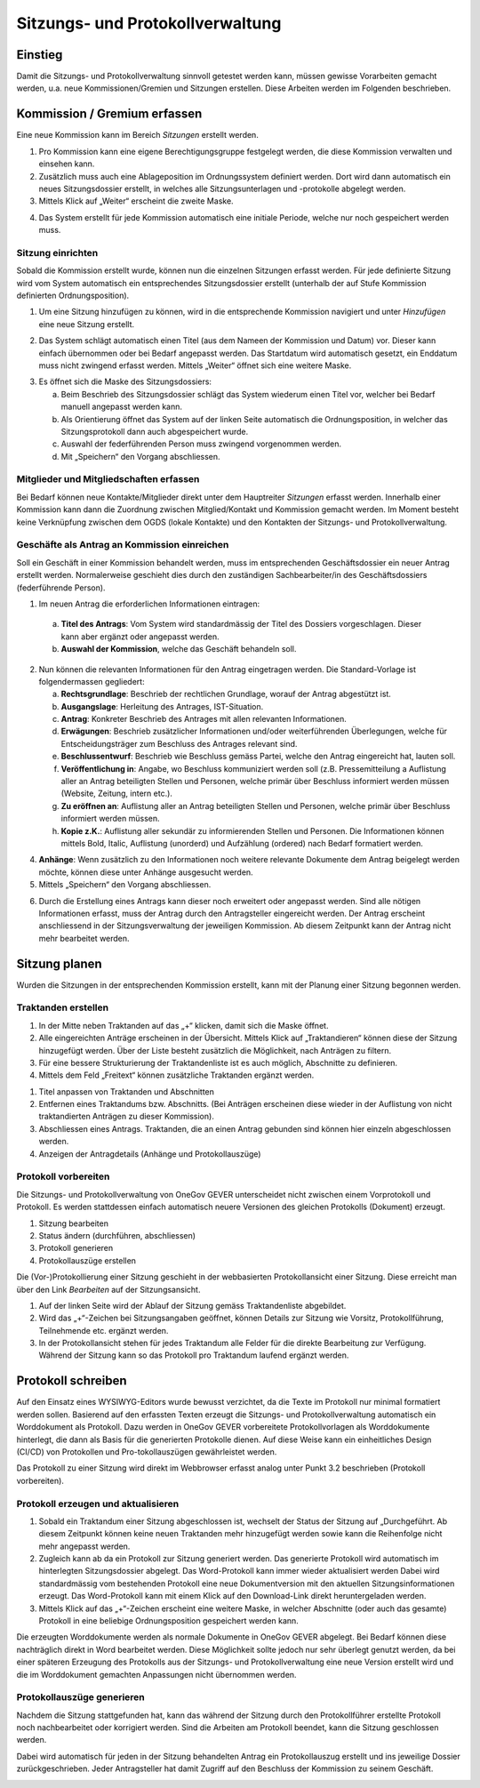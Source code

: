 Sitzungs- und Protokollverwaltung
=================================

Einstieg
---------

Damit die Sitzungs- und Protokollverwaltung sinnvoll getestet werden kann,
müssen gewisse Vorarbeiten gemacht werden, u.a. neue Kommissionen/Gremien und
Sitzungen erstellen. Diese Arbeiten werden im Folgenden beschrieben.

|img-sitzungs-und-protokollverwaltung-1|

Kommission / Gremium erfassen
-----------------------------

Eine neue Kommission kann im Bereich *Sitzungen* erstellt werden.

1. Pro Kommission kann eine eigene Berechtigungsgruppe festgelegt werden, die
   diese Kommission verwalten und einsehen kann.

2. Zusätzlich muss auch eine Ablageposition im Ordnungssystem definiert werden.
   Dort wird dann automatisch ein neues Sitzungsdossier erstellt, in welches
   alle Sitzungsunterlagen und -protokolle abgelegt werden.

3. Mittels Klick auf „Weiter“ erscheint die zweite Maske.

|img-sitzungs-und-protokollverwaltung-2|

4. Das System erstellt für jede Kommission automatisch eine initiale Periode,
   welche nur noch gespeichert werden muss.

|img-sitzungs-und-protokollverwaltung-3|

Sitzung einrichten
~~~~~~~~~~~~~~~~~~

Sobald die Kommission erstellt wurde, können nun die einzelnen Sitzungen
erfasst werden. Für jede definierte Sitzung wird vom System automatisch
ein entsprechendes Sitzungsdossier erstellt (unterhalb der auf Stufe Kommission
definierten Ordnungsposition).

1. Um eine Sitzung hinzufügen zu können, wird in die entsprechende Kommission
   navigiert und unter *Hinzufügen* eine neue Sitzung erstellt.

|img-sitzungs-und-protokollverwaltung-4|

2. Das System schlägt automatisch einen Titel (aus dem Nameen der
   Kommission und Datum) vor. Dieser kann einfach übernommen oder bei
   Bedarf angepasst werden. Das Startdatum wird automatisch gesetzt, ein
   Enddatum muss nicht zwingend erfasst werden. Mittels „Weiter“ öffnet sich
   eine weitere Maske.

|img-sitzungs-und-protokollverwaltung-5|

3. Es öffnet sich die Maske des Sitzungsdossiers:

   a. Beim Beschrieb des Sitzungsdossier schlägt das System wiederum einen
      Titel vor, welcher bei Bedarf manuell angepasst werden kann.

   b. Als Orientierung öffnet das System auf der linken Seite automatisch die
      Ordnungsposition, in welcher das Sitzungsprotokoll dann auch
      abgespeichert wurde.

   c. Auswahl der federführenden Person muss zwingend vorgenommen werden.

   d. Mit „Speichern“ den Vorgang abschliessen.

|img-sitzungs-und-protokollverwaltung-6|

Mitglieder und Mitgliedschaften erfassen
~~~~~~~~~~~~~~~~~~~~~~~~~~~~~~~~~~~~~~~~

Bei Bedarf können neue Kontakte/Mitglieder direkt unter dem Hauptreiter
*Sitzungen* erfasst werden. Innerhalb einer Kommission kann dann die Zuordnung
zwischen Mitglied/Kontakt und Kommission gemacht werden. Im Moment besteht keine
Verknüpfung zwischen dem OGDS (lokale Kontakte) und den Kontakten der
Sitzungs- und Protokollverwaltung.

Geschäfte als Antrag an Kommission einreichen
~~~~~~~~~~~~~~~~~~~~~~~~~~~~~~~~~~~~~~~~~~~~~
Soll ein Geschäft in einer Kommission behandelt werden, muss im entsprechenden
Geschäftsdossier ein neuer Antrag erstellt werden. Normalerweise geschieht dies
durch den zuständigen Sachbearbeiter/in des Geschäftsdossiers
(federführende Person).

|img-sitzungs-und-protokollverwaltung-7|

1. Im neuen Antrag die erforderlichen Informationen eintragen:

  a. **Titel des Antrags**: Vom System wird standardmässig der Titel des Dossiers
     vorgeschlagen. Dieser kann aber ergänzt oder angepasst werden.

  b. **Auswahl der Kommission**, welche das Geschäft behandeln soll.

2. Nun können die relevanten Informationen für den Antrag eingetragen werden.
   Die Standard-Vorlage ist folgendermassen gegliedert:

   a. **Rechtsgrundlage**: Beschrieb der rechtlichen Grundlage, worauf der
      Antrag abgestützt ist.

   b. **Ausgangslage**: Herleitung des Antrages, IST-Situation.

   c. **Antrag**: Konkreter Beschrieb des Antrages mit allen relevanten
      Informationen.

   d. **Erwägungen**: Beschrieb zusätzlicher Informationen und/oder
      weiterführenden Überlegungen, welche für Entscheidungsträger zum
      Beschluss des Antrages relevant sind.

   e. **Beschlussentwurf**: Beschrieb wie Beschluss gemäss Partei, welche
      den Antrag eingereicht hat, lauten soll.

   f. **Veröffentlichung in**: Angabe, wo Beschluss kommuniziert werden soll
      (z.B. Pressemitteilung a Auflistung aller an Antrag beteiligten Stellen
      und Personen, welche primär über Beschluss informiert werden müssen
      (Website, Zeitung, intern etc.).

   g. **Zu eröffnen an**: Auflistung aller an Antrag beteiligten Stellen und
      Personen, welche primär über Beschluss informiert werden müssen.

   h. **Kopie z.K.**: Auflistung aller sekundär zu informierenden Stellen und
      Personen. Die Informationen können mittels Bold, Italic, Auflistung
      (unorderd) und Aufzählung (ordered) nach Bedarf formatiert werden.

4. **Anhänge**: Wenn zusätzlich zu den Informationen noch weitere relevante
   Dokumente dem Antrag beigelegt werden möchte, können diese unter Anhänge
   ausgesucht werden.

5. Mittels „Speichern“ den Vorgang abschliessen.

|img-sitzungs-und-protokollverwaltung-8|
|img-sitzungs-und-protokollverwaltung-9|

6. Durch die Erstellung eines Antrags kann dieser noch erweitert oder angepasst
   werden. Sind alle nötigen Informationen erfasst, muss der Antrag durch den
   Antragsteller eingereicht werden. Der Antrag erscheint anschliessend in der
   Sitzungsverwaltung der jeweiligen Kommission. Ab diesem Zeitpunkt kann der
   Antrag nicht mehr bearbeitet werden.

|img-sitzungs-und-protokollverwaltung-10|

Sitzung planen
--------------

Wurden die Sitzungen in der entsprechenden Kommission erstellt, kann mit der
Planung einer Sitzung begonnen werden.

Traktanden erstellen
~~~~~~~~~~~~~~~~~~~~

1. In der Mitte neben Traktanden auf das „+“ klicken, damit sich die Maske
   öffnet.

2. Alle eingereichten Anträge erscheinen in der Übersicht. Mittels Klick auf
   „Traktandieren“ können diese der Sitzung hinzugefügt werden. Über der Liste
   besteht zusätzlich die Möglichkeit, nach Anträgen zu filtern.

3. Für eine bessere Strukturierung der Traktandenliste ist es auch möglich,
   Abschnitte zu definieren.

4. Mittels dem Feld „Freitext“ können zusätzliche Traktanden ergänzt werden.

|img-sitzungs-und-protokollverwaltung-11|
|img-sitzungs-und-protokollverwaltung-12|

1. Titel anpassen von Traktanden und Abschnitten

2. Entfernen eines Traktandums bzw. Abschnitts. (Bei Anträgen erscheinen diese
   wieder in der Auflistung von nicht traktandierten Anträgen zu dieser
   Kommission).

3. Abschliessen eines Antrags. Traktanden, die an einen Antrag gebunden sind
   können hier einzeln abgeschlossen werden.

4. Anzeigen der Antragdetails (Anhänge und Protokollauszüge)

Protokoll vorbereiten
~~~~~~~~~~~~~~~~~~~~~

Die Sitzungs- und Protokollverwaltung von OneGov GEVER unterscheidet nicht
zwischen einem Vorprotokoll und Protokoll. Es werden stattdessen einfach
automatisch neuere Versionen des gleichen Protokolls (Dokument) erzeugt.

1. Sitzung bearbeiten

2. Status ändern (durchführen, abschliessen)

3. Protokoll generieren

4. Protokollauszüge erstellen

|img-sitzungs-und-protokollverwaltung-13|

Die (Vor-)Protokollierung einer Sitzung geschieht in der webbasierten
Protokollansicht einer Sitzung. Diese erreicht man über den Link *Bearbeiten*
auf der Sitzungsansicht.

1. Auf der linken Seite wird der Ablauf der Sitzung gemäss Traktandenliste
   abgebildet.

2. Wird das „+“-Zeichen bei Sitzungsangaben geöffnet, können Details zur
   Sitzung wie Vorsitz, Protokollführung, Teilnehmende etc. ergänzt werden.

3. In der Protokollansicht stehen für jedes Traktandum alle Felder für die
   direkte Bearbeitung zur Verfügung. Während der Sitzung kann so das Protokoll
   pro Traktandum laufend ergänzt werden.

|img-sitzungs-und-protokollverwaltung-14|

Protokoll schreiben
-------------------

Auf den Einsatz eines WYSIWYG-Editors wurde bewusst verzichtet, da die Texte im
Protokoll nur minimal formatiert werden sollen. Basierend auf den erfassten
Texten erzeugt die Sitzungs- und Protokollverwaltung automatisch ein
Worddokument als Protokoll. Dazu werden in OneGov GEVER vorbereitete
Protokollvorlagen als Worddokumente hinterlegt, die dann als Basis für die
generierten Protokolle dienen. Auf diese Weise kann ein einheitliches Design
(CI/CD) von Protokollen und Pro-tokollauszügen gewährleistet werden.

Das Protokoll zu einer Sitzung wird direkt im Webbrowser erfasst analog unter
Punkt 3.2 beschrieben (Protokoll vorbereiten).

Protokoll erzeugen und aktualisieren
~~~~~~~~~~~~~~~~~~~~~~~~~~~~~~~~~~~~

1. Sobald ein Traktandum einer Sitzung abgeschlossen ist, wechselt der Status
   der Sitzung auf „Durchgeführt. Ab diesem Zeitpunkt können keine neuen
   Traktanden mehr hinzugefügt werden sowie kann die Reihenfolge nicht mehr
   angepasst werden.

2. Zugleich kann ab da ein Protokoll zur Sitzung generiert werden. Das
   generierte Protokoll wird automatisch im hinterlegten Sitzungsdossier
   abgelegt. Das Word-Protokoll kann immer wieder aktualisiert werden Dabei
   wird standardmässig vom bestehenden Protokoll eine neue Dokumentversion
   mit den aktuellen Sitzungsinformationen erzeugt. Das Word-Protokoll kann mit
   einem Klick auf den Download-Link direkt heruntergeladen werden.

3. Mittels Klick auf das „+“-Zeichen erscheint eine weitere Maske, in welcher
   Abschnitte (oder auch das gesamte) Protokoll in eine beliebige
   Ordnungsposition gespeichert werden kann.

|img-sitzungs-und-protokollverwaltung-15|

Die erzeugten Worddokumente werden als normale Dokumente in OneGov GEVER
abgelegt. Bei Bedarf können diese nachträglich direkt in Word bearbeitet werden.
Diese Möglichkeit sollte jedoch nur sehr überlegt genutzt werden, da bei einer
späteren Erzeugung des Protokolls aus der Sitzungs- und Protokollverwaltung eine
neue Version erstellt wird und die im Worddokument gemachten Anpassungen nicht
übernommen werden.

Protokollauszüge generieren
~~~~~~~~~~~~~~~~~~~~~~~~~~~

Nachdem die Sitzung stattgefunden hat, kann das während der Sitzung durch den
Protokollführer erstellte Protokoll noch nachbearbeitet oder korrigiert werden.
Sind die Arbeiten am Protokoll beendet, kann die Sitzung geschlossen werden.

Dabei wird automatisch für jeden in der Sitzung behandelten Antrag ein
Protokollauszug erstellt und ins jeweilige Dossier zurückgeschrieben. Jeder
Antragsteller hat damit Zugriff auf den Beschluss der Kommission zu seinem
Geschäft.

|img-sitzungs-und-protokollverwaltung-16|
|img-sitzungs-und-protokollverwaltung-17|

.. |img-sitzungs-und-protokollverwaltung-1| image:: img/media/img-sitzungs-und-protokollverwaltung-1.png
.. |img-sitzungs-und-protokollverwaltung-2| image:: img/media/img-sitzungs-und-protokollverwaltung-2.png
.. |img-sitzungs-und-protokollverwaltung-3| image:: img/media/img-sitzungs-und-protokollverwaltung-3.png
.. |img-sitzungs-und-protokollverwaltung-4| image:: img/media/img-sitzungs-und-protokollverwaltung-4.png
.. |img-sitzungs-und-protokollverwaltung-5| image:: img/media/img-sitzungs-und-protokollverwaltung-5.png
.. |img-sitzungs-und-protokollverwaltung-6| image:: img/media/img-sitzungs-und-protokollverwaltung-6.png
.. |img-sitzungs-und-protokollverwaltung-7| image:: img/media/img-sitzungs-und-protokollverwaltung-7.png
.. |img-sitzungs-und-protokollverwaltung-8| image:: img/media/img-sitzungs-und-protokollverwaltung-8.png
.. |img-sitzungs-und-protokollverwaltung-9| image:: img/media/img-sitzungs-und-protokollverwaltung-9.png
.. |img-sitzungs-und-protokollverwaltung-10| image:: img/media/img-sitzungs-und-protokollverwaltung-10.png
.. |img-sitzungs-und-protokollverwaltung-11| image:: img/media/img-sitzungs-und-protokollverwaltung-11.png
.. |img-sitzungs-und-protokollverwaltung-12| image:: img/media/img-sitzungs-und-protokollverwaltung-12.png
.. |img-sitzungs-und-protokollverwaltung-13| image:: img/media/img-sitzungs-und-protokollverwaltung-13.png
.. |img-sitzungs-und-protokollverwaltung-14| image:: img/media/img-sitzungs-und-protokollverwaltung-14.png
.. |img-sitzungs-und-protokollverwaltung-15| image:: img/media/img-sitzungs-und-protokollverwaltung-15.png
.. |img-sitzungs-und-protokollverwaltung-16| image:: img/media/img-sitzungs-und-protokollverwaltung-16.png
.. |img-sitzungs-und-protokollverwaltung-17| image:: img/media/img-sitzungs-und-protokollverwaltung-17.png
